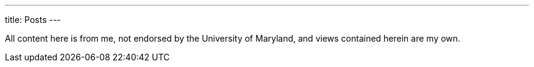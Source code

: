 ---
title: Posts
---

All content here is from me, not endorsed by the University of Maryland, and views contained herein are my own.
